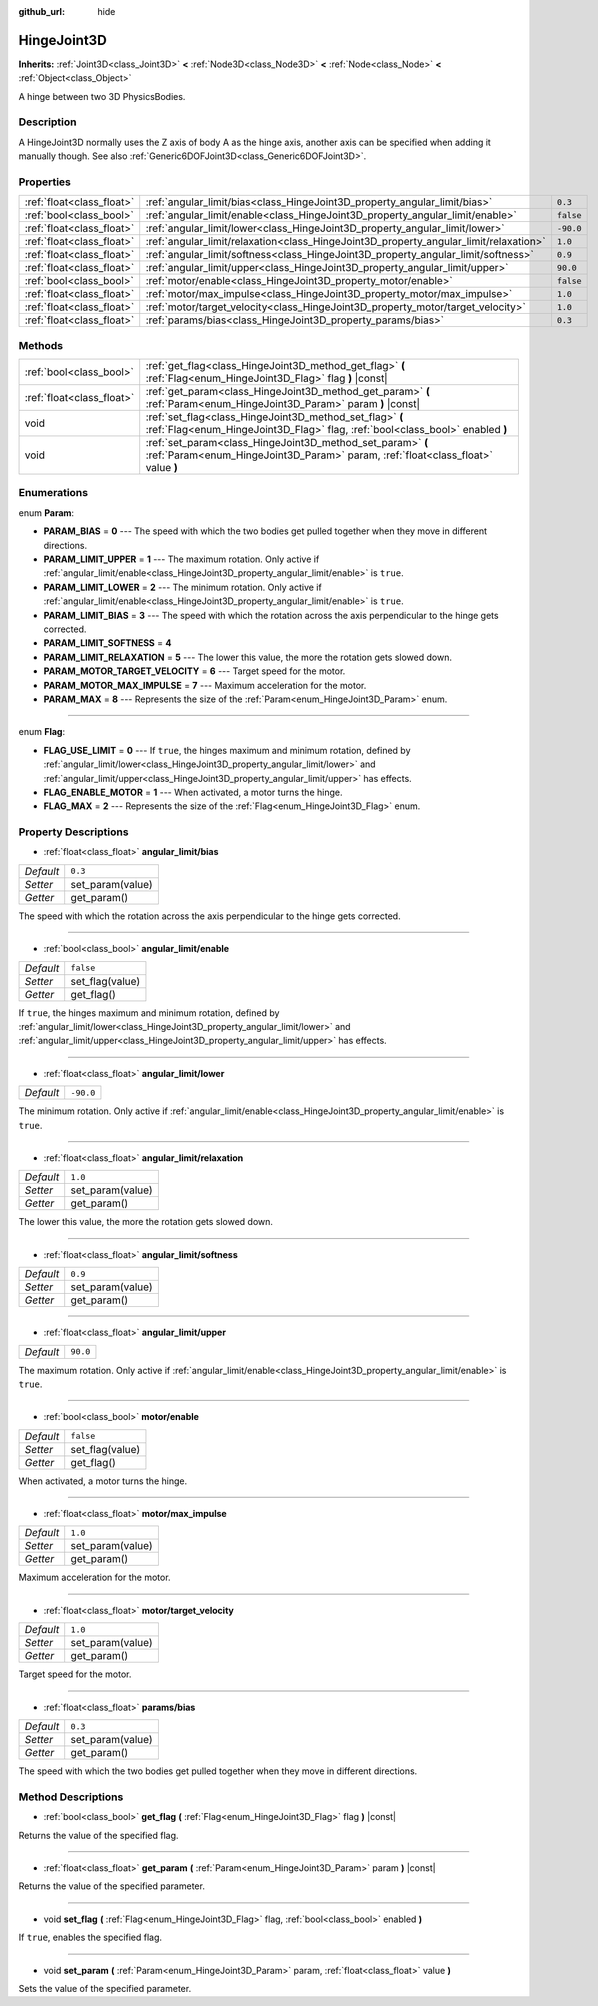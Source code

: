 :github_url: hide

.. DO NOT EDIT THIS FILE!!!
.. Generated automatically from Godot engine sources.
.. Generator: https://github.com/godotengine/godot/tree/master/doc/tools/make_rst.py.
.. XML source: https://github.com/godotengine/godot/tree/master/doc/classes/HingeJoint3D.xml.

.. _class_HingeJoint3D:

HingeJoint3D
============

**Inherits:** :ref:`Joint3D<class_Joint3D>` **<** :ref:`Node3D<class_Node3D>` **<** :ref:`Node<class_Node>` **<** :ref:`Object<class_Object>`

A hinge between two 3D PhysicsBodies.

Description
-----------

A HingeJoint3D normally uses the Z axis of body A as the hinge axis, another axis can be specified when adding it manually though. See also :ref:`Generic6DOFJoint3D<class_Generic6DOFJoint3D>`.

Properties
----------

+---------------------------+---------------------------------------------------------------------------------------+-----------+
| :ref:`float<class_float>` | :ref:`angular_limit/bias<class_HingeJoint3D_property_angular_limit/bias>`             | ``0.3``   |
+---------------------------+---------------------------------------------------------------------------------------+-----------+
| :ref:`bool<class_bool>`   | :ref:`angular_limit/enable<class_HingeJoint3D_property_angular_limit/enable>`         | ``false`` |
+---------------------------+---------------------------------------------------------------------------------------+-----------+
| :ref:`float<class_float>` | :ref:`angular_limit/lower<class_HingeJoint3D_property_angular_limit/lower>`           | ``-90.0`` |
+---------------------------+---------------------------------------------------------------------------------------+-----------+
| :ref:`float<class_float>` | :ref:`angular_limit/relaxation<class_HingeJoint3D_property_angular_limit/relaxation>` | ``1.0``   |
+---------------------------+---------------------------------------------------------------------------------------+-----------+
| :ref:`float<class_float>` | :ref:`angular_limit/softness<class_HingeJoint3D_property_angular_limit/softness>`     | ``0.9``   |
+---------------------------+---------------------------------------------------------------------------------------+-----------+
| :ref:`float<class_float>` | :ref:`angular_limit/upper<class_HingeJoint3D_property_angular_limit/upper>`           | ``90.0``  |
+---------------------------+---------------------------------------------------------------------------------------+-----------+
| :ref:`bool<class_bool>`   | :ref:`motor/enable<class_HingeJoint3D_property_motor/enable>`                         | ``false`` |
+---------------------------+---------------------------------------------------------------------------------------+-----------+
| :ref:`float<class_float>` | :ref:`motor/max_impulse<class_HingeJoint3D_property_motor/max_impulse>`               | ``1.0``   |
+---------------------------+---------------------------------------------------------------------------------------+-----------+
| :ref:`float<class_float>` | :ref:`motor/target_velocity<class_HingeJoint3D_property_motor/target_velocity>`       | ``1.0``   |
+---------------------------+---------------------------------------------------------------------------------------+-----------+
| :ref:`float<class_float>` | :ref:`params/bias<class_HingeJoint3D_property_params/bias>`                           | ``0.3``   |
+---------------------------+---------------------------------------------------------------------------------------+-----------+

Methods
-------

+---------------------------+------------------------------------------------------------------------------------------------------------------------------------------------+
| :ref:`bool<class_bool>`   | :ref:`get_flag<class_HingeJoint3D_method_get_flag>` **(** :ref:`Flag<enum_HingeJoint3D_Flag>` flag **)** |const|                               |
+---------------------------+------------------------------------------------------------------------------------------------------------------------------------------------+
| :ref:`float<class_float>` | :ref:`get_param<class_HingeJoint3D_method_get_param>` **(** :ref:`Param<enum_HingeJoint3D_Param>` param **)** |const|                          |
+---------------------------+------------------------------------------------------------------------------------------------------------------------------------------------+
| void                      | :ref:`set_flag<class_HingeJoint3D_method_set_flag>` **(** :ref:`Flag<enum_HingeJoint3D_Flag>` flag, :ref:`bool<class_bool>` enabled **)**      |
+---------------------------+------------------------------------------------------------------------------------------------------------------------------------------------+
| void                      | :ref:`set_param<class_HingeJoint3D_method_set_param>` **(** :ref:`Param<enum_HingeJoint3D_Param>` param, :ref:`float<class_float>` value **)** |
+---------------------------+------------------------------------------------------------------------------------------------------------------------------------------------+

Enumerations
------------

.. _enum_HingeJoint3D_Param:

.. _class_HingeJoint3D_constant_PARAM_BIAS:

.. _class_HingeJoint3D_constant_PARAM_LIMIT_UPPER:

.. _class_HingeJoint3D_constant_PARAM_LIMIT_LOWER:

.. _class_HingeJoint3D_constant_PARAM_LIMIT_BIAS:

.. _class_HingeJoint3D_constant_PARAM_LIMIT_SOFTNESS:

.. _class_HingeJoint3D_constant_PARAM_LIMIT_RELAXATION:

.. _class_HingeJoint3D_constant_PARAM_MOTOR_TARGET_VELOCITY:

.. _class_HingeJoint3D_constant_PARAM_MOTOR_MAX_IMPULSE:

.. _class_HingeJoint3D_constant_PARAM_MAX:

enum **Param**:

- **PARAM_BIAS** = **0** --- The speed with which the two bodies get pulled together when they move in different directions.

- **PARAM_LIMIT_UPPER** = **1** --- The maximum rotation. Only active if :ref:`angular_limit/enable<class_HingeJoint3D_property_angular_limit/enable>` is ``true``.

- **PARAM_LIMIT_LOWER** = **2** --- The minimum rotation. Only active if :ref:`angular_limit/enable<class_HingeJoint3D_property_angular_limit/enable>` is ``true``.

- **PARAM_LIMIT_BIAS** = **3** --- The speed with which the rotation across the axis perpendicular to the hinge gets corrected.

- **PARAM_LIMIT_SOFTNESS** = **4**

- **PARAM_LIMIT_RELAXATION** = **5** --- The lower this value, the more the rotation gets slowed down.

- **PARAM_MOTOR_TARGET_VELOCITY** = **6** --- Target speed for the motor.

- **PARAM_MOTOR_MAX_IMPULSE** = **7** --- Maximum acceleration for the motor.

- **PARAM_MAX** = **8** --- Represents the size of the :ref:`Param<enum_HingeJoint3D_Param>` enum.

----

.. _enum_HingeJoint3D_Flag:

.. _class_HingeJoint3D_constant_FLAG_USE_LIMIT:

.. _class_HingeJoint3D_constant_FLAG_ENABLE_MOTOR:

.. _class_HingeJoint3D_constant_FLAG_MAX:

enum **Flag**:

- **FLAG_USE_LIMIT** = **0** --- If ``true``, the hinges maximum and minimum rotation, defined by :ref:`angular_limit/lower<class_HingeJoint3D_property_angular_limit/lower>` and :ref:`angular_limit/upper<class_HingeJoint3D_property_angular_limit/upper>` has effects.

- **FLAG_ENABLE_MOTOR** = **1** --- When activated, a motor turns the hinge.

- **FLAG_MAX** = **2** --- Represents the size of the :ref:`Flag<enum_HingeJoint3D_Flag>` enum.

Property Descriptions
---------------------

.. _class_HingeJoint3D_property_angular_limit/bias:

- :ref:`float<class_float>` **angular_limit/bias**

+-----------+------------------+
| *Default* | ``0.3``          |
+-----------+------------------+
| *Setter*  | set_param(value) |
+-----------+------------------+
| *Getter*  | get_param()      |
+-----------+------------------+

The speed with which the rotation across the axis perpendicular to the hinge gets corrected.

----

.. _class_HingeJoint3D_property_angular_limit/enable:

- :ref:`bool<class_bool>` **angular_limit/enable**

+-----------+-----------------+
| *Default* | ``false``       |
+-----------+-----------------+
| *Setter*  | set_flag(value) |
+-----------+-----------------+
| *Getter*  | get_flag()      |
+-----------+-----------------+

If ``true``, the hinges maximum and minimum rotation, defined by :ref:`angular_limit/lower<class_HingeJoint3D_property_angular_limit/lower>` and :ref:`angular_limit/upper<class_HingeJoint3D_property_angular_limit/upper>` has effects.

----

.. _class_HingeJoint3D_property_angular_limit/lower:

- :ref:`float<class_float>` **angular_limit/lower**

+-----------+-----------+
| *Default* | ``-90.0`` |
+-----------+-----------+

The minimum rotation. Only active if :ref:`angular_limit/enable<class_HingeJoint3D_property_angular_limit/enable>` is ``true``.

----

.. _class_HingeJoint3D_property_angular_limit/relaxation:

- :ref:`float<class_float>` **angular_limit/relaxation**

+-----------+------------------+
| *Default* | ``1.0``          |
+-----------+------------------+
| *Setter*  | set_param(value) |
+-----------+------------------+
| *Getter*  | get_param()      |
+-----------+------------------+

The lower this value, the more the rotation gets slowed down.

----

.. _class_HingeJoint3D_property_angular_limit/softness:

- :ref:`float<class_float>` **angular_limit/softness**

+-----------+------------------+
| *Default* | ``0.9``          |
+-----------+------------------+
| *Setter*  | set_param(value) |
+-----------+------------------+
| *Getter*  | get_param()      |
+-----------+------------------+

----

.. _class_HingeJoint3D_property_angular_limit/upper:

- :ref:`float<class_float>` **angular_limit/upper**

+-----------+----------+
| *Default* | ``90.0`` |
+-----------+----------+

The maximum rotation. Only active if :ref:`angular_limit/enable<class_HingeJoint3D_property_angular_limit/enable>` is ``true``.

----

.. _class_HingeJoint3D_property_motor/enable:

- :ref:`bool<class_bool>` **motor/enable**

+-----------+-----------------+
| *Default* | ``false``       |
+-----------+-----------------+
| *Setter*  | set_flag(value) |
+-----------+-----------------+
| *Getter*  | get_flag()      |
+-----------+-----------------+

When activated, a motor turns the hinge.

----

.. _class_HingeJoint3D_property_motor/max_impulse:

- :ref:`float<class_float>` **motor/max_impulse**

+-----------+------------------+
| *Default* | ``1.0``          |
+-----------+------------------+
| *Setter*  | set_param(value) |
+-----------+------------------+
| *Getter*  | get_param()      |
+-----------+------------------+

Maximum acceleration for the motor.

----

.. _class_HingeJoint3D_property_motor/target_velocity:

- :ref:`float<class_float>` **motor/target_velocity**

+-----------+------------------+
| *Default* | ``1.0``          |
+-----------+------------------+
| *Setter*  | set_param(value) |
+-----------+------------------+
| *Getter*  | get_param()      |
+-----------+------------------+

Target speed for the motor.

----

.. _class_HingeJoint3D_property_params/bias:

- :ref:`float<class_float>` **params/bias**

+-----------+------------------+
| *Default* | ``0.3``          |
+-----------+------------------+
| *Setter*  | set_param(value) |
+-----------+------------------+
| *Getter*  | get_param()      |
+-----------+------------------+

The speed with which the two bodies get pulled together when they move in different directions.

Method Descriptions
-------------------

.. _class_HingeJoint3D_method_get_flag:

- :ref:`bool<class_bool>` **get_flag** **(** :ref:`Flag<enum_HingeJoint3D_Flag>` flag **)** |const|

Returns the value of the specified flag.

----

.. _class_HingeJoint3D_method_get_param:

- :ref:`float<class_float>` **get_param** **(** :ref:`Param<enum_HingeJoint3D_Param>` param **)** |const|

Returns the value of the specified parameter.

----

.. _class_HingeJoint3D_method_set_flag:

- void **set_flag** **(** :ref:`Flag<enum_HingeJoint3D_Flag>` flag, :ref:`bool<class_bool>` enabled **)**

If ``true``, enables the specified flag.

----

.. _class_HingeJoint3D_method_set_param:

- void **set_param** **(** :ref:`Param<enum_HingeJoint3D_Param>` param, :ref:`float<class_float>` value **)**

Sets the value of the specified parameter.

.. |virtual| replace:: :abbr:`virtual (This method should typically be overridden by the user to have any effect.)`
.. |const| replace:: :abbr:`const (This method has no side effects. It doesn't modify any of the instance's member variables.)`
.. |vararg| replace:: :abbr:`vararg (This method accepts any number of arguments after the ones described here.)`
.. |constructor| replace:: :abbr:`constructor (This method is used to construct a type.)`
.. |static| replace:: :abbr:`static (This method doesn't need an instance to be called, so it can be called directly using the class name.)`
.. |operator| replace:: :abbr:`operator (This method describes a valid operator to use with this type as left-hand operand.)`
